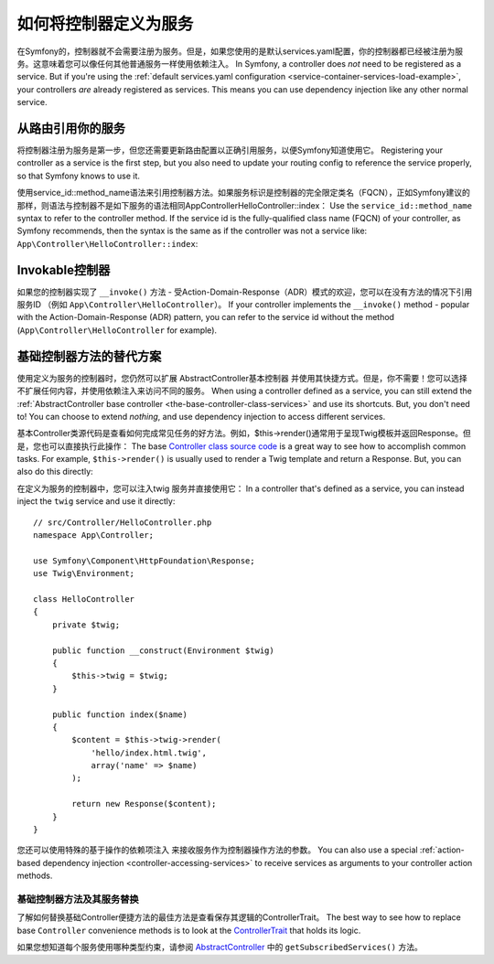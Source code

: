 .. index::
   single: Controller; As Services

如何将控制器定义为服务
=====================================

在Symfony的，控制器就不会需要注册为服务。但是，如果您使用的是默认services.yaml配置，你的控制器都已经被注册为服务。这意味着您可以像任何其他普通服务一样使用依赖注入。
In Symfony, a controller does *not* need to be registered as a service. But if you're
using the :ref:`default services.yaml configuration <service-container-services-load-example>`,
your controllers *are* already registered as services. This means you can use dependency
injection like any other normal service.

从路由引用你的服务
-------------------------------------

将控制器注册为服务是第一步，但您还需要更新路由配置以正确引用服务，以便Symfony知道使用它。
Registering your controller as a service is the first step, but you also need to
update your routing config to reference the service properly, so that Symfony
knows to use it.

使用service_id::method_name语法来引用控制器方法。如果服务标识是控制器的完全限定类名（FQCN），正如Symfony建议的那样，则语法与控制器不是如下服务的语法相同App\Controller\HelloController::index：
Use the ``service_id::method_name`` syntax to refer to the controller method.
If the service id is the fully-qualified class name (FQCN) of your controller,
as Symfony recommends, then the syntax is the same as if the controller was not
a service like: ``App\Controller\HelloController::index``:

.. configuration-block::

    .. code-block:: php-annotations

        // src/Controller/HelloController.php

        use Symfony\Component\Routing\Annotation\Route;

        class HelloController
        {
            /**
             * @Route("/hello", name="hello")
             */
            public function index()
            {
                // ...
            }
        }

    .. code-block:: yaml

        # config/routes.yaml
        hello:
            path:     /hello
            defaults: { _controller: App\Controller\HelloController::index }

    .. code-block:: xml

        <!-- config/routes.xml -->
        <?xml version="1.0" encoding="UTF-8" ?>
        <routes xmlns="http://symfony.com/schema/routing"
            xmlns:xsi="http://www.w3.org/2001/XMLSchema-instance"
            xsi:schemaLocation="http://symfony.com/schema/routing
                http://symfony.com/schema/routing/routing-1.0.xsd">

            <route id="hello" path="/hello">
                <default key="_controller">App\Controller\HelloController::index</default>
            </route>

        </routes>

    .. code-block:: php

        // config/routes.php
        $collection->add('hello', new Route('/hello', array(
            '_controller' => 'App\Controller\HelloController::index',
        )));

.. _controller-service-invoke:

Invokable控制器
---------------------

如果您的控制器实现了 ``__invoke()`` 方法 - 受Action-Domain-Response（ADR）模式的欢迎，您可以在没有方法的情况下引用服务ID
（例如 ``App\Controller\HelloController``）。
If your controller implements the ``__invoke()`` method - popular with the
Action-Domain-Response (ADR) pattern, you can refer to the service id
without the method (``App\Controller\HelloController`` for example).

基础控制器方法的替代方案
---------------------------------------

使用定义为服务的控制器时，您仍然可以扩展 AbstractController基本控制器 并使用其快捷方式。但是，你不需要！您可以选择不扩展任何内容，并使用依赖注入来访问不同的服务。
When using a controller defined as a service, you can still extend the
:ref:`AbstractController base controller <the-base-controller-class-services>`
and use its shortcuts. But, you don't need to! You can choose to extend *nothing*,
and use dependency injection to access different services.

基本Controller类源代码是查看如何完成常见任务的好方法。例如，$this->render()通常用于呈现Twig模板并返回Response。但是，您也可以直接执行此操作：
The base `Controller class source code`_ is a great way to see how to accomplish
common tasks. For example, ``$this->render()`` is usually used to render a Twig
template and return a Response. But, you can also do this directly:

在定义为服务的控制器中，您可以注入twig 服务并直接使用它：
In a controller that's defined as a service, you can instead inject the ``twig``
service and use it directly::

    // src/Controller/HelloController.php
    namespace App\Controller;

    use Symfony\Component\HttpFoundation\Response;
    use Twig\Environment;

    class HelloController
    {
        private $twig;

        public function __construct(Environment $twig)
        {
            $this->twig = $twig;
        }

        public function index($name)
        {
            $content = $this->twig->render(
                'hello/index.html.twig',
                array('name' => $name)
            );

            return new Response($content);
        }
    }

您还可以使用特殊的基于操作的依赖项注入 来接收服务作为控制器操作方法的参数。
You can also use a special :ref:`action-based dependency injection <controller-accessing-services>`
to receive services as arguments to your controller action methods.

基础控制器方法及其服务替换
~~~~~~~~~~~~~~~~~~~~~~~~~~~~~~~~~~~~~~~~~~~~~~~~~~~~~~

了解如何替换基础Controller便捷方法的最佳方法是查看保存其逻辑的ControllerTrait。
The best way to see how to replace base ``Controller`` convenience methods is to
look at the `ControllerTrait`_ that holds its logic.

如果您想知道每个服务使用哪种类型约束，请参阅 `AbstractController`_ 中的 ``getSubscribedServices()`` 方法。

.. _`Controller class source code`: https://github.com/symfony/symfony/blob/master/src/Symfony/Bundle/FrameworkBundle/Controller/ControllerTrait.php
.. _`base Controller class`: https://github.com/symfony/symfony/blob/master/src/Symfony/Bundle/FrameworkBundle/Controller/ControllerTrait.php
.. _`ControllerTrait`: https://github.com/symfony/symfony/blob/master/src/Symfony/Bundle/FrameworkBundle/Controller/ControllerTrait.php
.. _`AbstractController`: https://github.com/symfony/symfony/blob/master/src/Symfony/Bundle/FrameworkBundle/Controller/AbstractController.php
